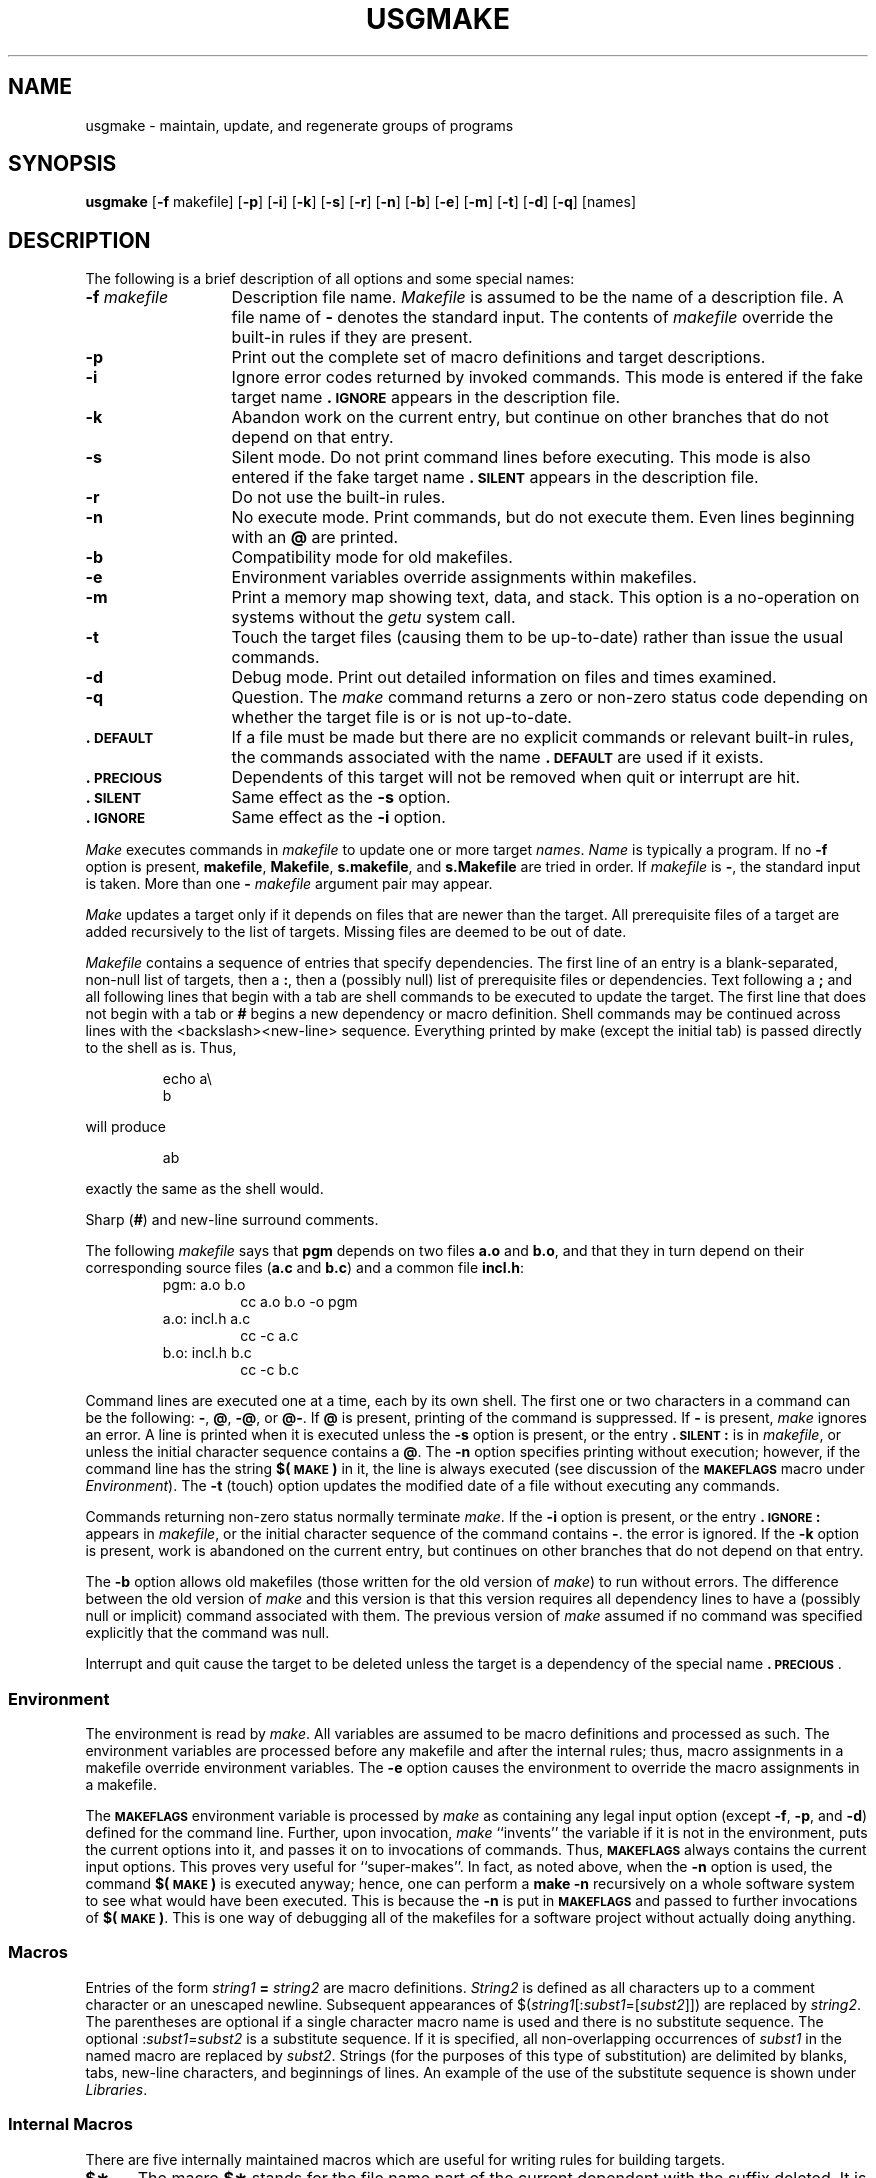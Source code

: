 .TH USGMAKE 1
.SH NAME
usgmake \- maintain, update, and regenerate groups of programs
.SH SYNOPSIS
.B usgmake
.RB [ \-f " makefile]"
.RB [ \-p ]
.RB [ \-i ]
.RB [ \-k ]
.RB [ \-s ]
.RB [ \-r ]
.RB [ \-n ]
.RB [ \-b ]
.RB [ \-e ]
.RB [ \-m ]
.RB [ \-t ]
.RB [ \-d ]
.RB [ \-q ]
[\|names\|]
.SH DESCRIPTION
The following is a brief description of all options and some special
names:
.TP "\w'\f3\-f\fP makefile\ \ 'u"
.BI \-f " makefile\^"
Description file name.
.I Makefile\^
is assumed to
be the name of a description file.
A file name of
.B \-
denotes the standard input.
The contents of
.I makefile\^
override the built-in rules if they
are present.
.TP
.B \-p
Print out the complete set of macro definitions and target descriptions.
.TP
.B \-i
Ignore error codes returned by invoked commands.
This
mode is entered if the fake target name
.B \&.\s-1IGNORE\s+1
appears in the description file.
.TP
.B \-k
Abandon work on the current
entry, but continue on other branches
that do not depend on that entry.
.TP
.B \-s
Silent mode.
Do not print command lines before executing.
This mode is also entered if the fake target name
.B \&.\s-1SILENT\s+1
appears in the description file.
.TP
.B \-r
Do not use the built-in rules.
.TP
.B \-n
No execute mode.
Print commands, but do not execute
them.
Even lines beginning with an
.B @
are printed.
.TP
.B \-b
Compatibility mode for old makefiles.
.TP
.B \-e
Environment variables override assignments within makefiles.
.TP
.B \-m
Print a memory map showing text, data, and stack.
This option
is a no-operation on systems without the \f2getu\^\fP system call.
.TP
.B \-t
Touch the target files (causing them to be up-to-date)
rather than issue the usual commands.
.TP
.B \-d
Debug mode.
Print out detailed information on files
and times examined.
.TP
.B \-q
Question.
The \f2make\^\fP command returns a zero or non-zero
status code depending on whether the target file is or
is not up-to-date.
.TP
.B \&.\s-1DEFAULT\s+1
If a file must be made but there are no explicit commands
or relevant built-in rules, the commands associated
with the name
.B \&.\s-1DEFAULT\s+1
are used if it exists.
.TP
.B \&.\s-1PRECIOUS\s+1
Dependents of this target will not be removed when
quit or interrupt are hit.
.TP
.B \&.\s-1SILENT\s+1
Same effect as the \f3\-s\fP option.
.TP
.B \&.\s-1IGNORE\s+1
Same effect as the \f3\-i\fP option.
.PP
.I Make\^
executes commands in
.I makefile\^
to update
one or more target
.IR names .
.I Name\^
is typically a program.
If no
.B \-f
option is present, \f3makefile\fP, \f3Makefile\fP, \f3s.makefile\fP,
and \f3s.Makefile\fP are
tried in order.
If
.I makefile\^
is
.BR \- ,
the standard input is taken.
More than one
.BI \- " makefile"
argument pair may appear.
.PP
.I Make\^
updates a target only if it depends on files that are
newer than the target.
All prerequisite files of a target are added recursively to
the list of targets.
Missing files are deemed to be out of date.
.PP
.I Makefile\^
contains a sequence of entries that specify dependencies.
The first line of an entry is a
blank-separated, non-null list of targets, then a
.BR : ,
then a (possibly null) list of prerequisite files or dependencies.
Text following a
.B ;
and all following lines
that begin with a tab are shell commands
to be executed to update the target.
The first line that does not begin with a tab or
.B #
begins
a new dependency or macro definition.
Shell commands may
be continued across lines with the <backslash><new-line> sequence.
Everything printed by make (except the initial tab) is passed
directly to the shell as is.
Thus,
.PP
.ss 18
.RS
.PD 0
echo a\\
.br
b
.RE
.ss 12
.PD
.PP
will produce
.PP
.ss 18
.RS
.PD 0
ab
.RE
.ss 12
.PD
.PP
exactly the same as the shell would.
.PP
Sharp
.RB ( # )
and new-line surround comments.
.PP
The following
.I makefile\^
says that
.B pgm
depends on two
files
.B a.o
and
.BR b.o ,
and that they in turn depend on
their corresponding source files
.RB ( a.c
and
.BR b.c )
and a common file
.BR incl.h :
.PP
.ss 18
.RS
.PD 0
.TP
pgm: a.o b.o
cc a.o b.o \-o pgm
.TP
a.o: incl.h a.c
cc \-c a.c
.TP
b.o: incl.h b.c
cc \-c b.c
.PD
.RE
.ss 12
.PP
Command lines are executed one at a time, each by its
own shell.
The first one or two characters in a command can be
the following: \f3-\fP, \f3@\fP, \f3-@\fP, or \f3@-\fP.
If \f3@\fP is present, printing of the command is suppressed.
If \f3-\fP is present, \f2make\^\fP ignores an error.
A line is printed when it is executed unless the
.B \-s
option is present, or the entry
.B \&.\s-1SILENT\s+1:
is in
.IR makefile ,
or unless the initial character sequence contains a \f3@\fP.
The
.B \-n
option specifies printing without execution; however, if the
command line has the string
.B $(\s-1MAKE\s+1)
in it,
the line is
always executed (see discussion of the
.SM
.B MAKEFLAGS
macro under
.IR Environment ).
The
.B \-t
(touch) option updates the modified date of a
file without executing any commands.
.PP
Commands returning non-zero status normally terminate
.IR make .
If the
.B \-i
option is present, or the entry \f3.\s-1IGNORE\s+1:\fP appears in
.IR makefile ,
or the initial character sequence of the command contains
\f3-\fP.
the error is ignored.
If the
.B \-k
option is present,
work is abandoned on the current
entry, but continues on other branches
that do not depend on that entry.
.PP
The
.B \-b
option allows old makefiles (those written for the old version
of \f2make\^\fP) to run without errors.
The difference between the old version
of \f2make\^\fP and this version is that this version requires all dependency
lines to have a (possibly null or implicit) command associated with them.
The previous version of
.I make\^
assumed if no command was specified explicitly
that the command was null.
.PP
Interrupt and quit cause the target to be deleted
unless the target is a dependency of the special name \f3.\s-1PRECIOUS\s+1\fP.
.SS Environment
The environment is read by \f2make\^\fP.
All variables are assumed to be macro
definitions and processed as such.
The environment variables are processed
before any makefile and after the internal rules;
thus, macro assignments
in a makefile override environment variables.
The
.B \-e
option causes
the environment to override the macro assignments in a makefile.
.PP
The \f3\s-1MAKEFLAGS\s+1\fP environment variable
is processed by \f2make\^\fP as containing
any legal input option (except \f3\-f\fP, \f3\-p\fP, and \f3\-d\fP) defined
for the command line.
Further,
upon invocation, \f2make\^\fP ``invents'' the variable if it is not in the
environment, puts the current options into it, and passes it on to
invocations of commands.
Thus, \f3\s-1MAKEFLAGS\s+1\fP always contains the
current input options.
This proves very useful for ``super-makes''.
In fact, as noted above,
when the \f3\-n\fP option is used, the command
.B $(\s-1MAKE\s+1)
is executed
anyway; hence, one can perform a \f3make \-n\fP recursively on a whole software
system to see what would have been executed.
This is because the \f3\-n\fP
is put in \f3\s-1MAKEFLAGS\s+1\fP and passed to further invocations of
.BR $(\s-1MAKE\s+1) .
This is one way of debugging
all of the makefiles for a software project without actually doing anything.
.PP
.SS Macros
Entries of the form
.IB string1 " = " string2\^
are macro definitions.
.I String2
is defined as all characters up to a comment character or
an unescaped newline.
Subsequent appearances of
.RI $( string1 [: subst1 =[ subst2\^\fP]])
are replaced by
.IR string2 .
The parentheses are optional if a single character macro name is used and
there is no substitute sequence.
The optional
.RI : subst1 = subst2\^
is a substitute sequence.
If it is specified, all non-overlapping occurrences of \f2subst1\^\fP in the
named macro are replaced by \f2subst2\^\fP.
Strings (for the purposes of this
type of substitution) are delimited by
blanks, tabs, new-line characters, and beginnings of lines.
An example of the use of the substitute sequence is shown under
.IR Libraries .
.SS Internal Macros
There are five internally maintained macros which are useful
for writing rules for building targets.
.TP 5
\f3$\(**\fP
The macro \f3$\(**\fP stands for
the file name part of the current dependent with the suffix deleted.
It is
evaluated only for inference rules.
.TP
\f3$@\fP
The \f3$@\fP macro stands for
the full target name of the current target.
It is evaluated
only for explicitly named dependencies.
.TP
\f3$<\fP
The \f3$<\fP macro is only evaluated for inference rules or
the \f3.\s-1DEFAULT\s+1\fP rule.
It is
the module which is out of date with respect to the target (i.e.,
the ``manufactured'' dependent file name).
Thus, in the \f3.c.o\fP rule, the \f3$<\fP macro would evaluate to
the \f3.c\fP file.
An example for making
optimized \f3.o\fP files from \f3.c\fP files is:
.PP
.PD 0
.ss 18
.RS
.RS
.TP
\&.c.o:
.br
cc \-c \-O $\(**.c
.RE
.RE
.PD
.TP 5
\&
or:
.PP
.PD 0
.RS
.RS
.TP
\&.c.o:
.br
cc \-c \-O $<
.RE
.RE
.ss 12
.PD
.TP 5
\f3$?\fP
The \f3$?\fP macro is evaluated when explicit rules from the makefile
are evaluated.
It is
the list of prerequisites that are out of date with respect to
the target;
essentially, those modules which must be rebuilt.
.TP
\f3$%\fP
The \f3$%\fP macro is only evaluated when the target is an
archive library member of the form \f3lib(file.o)\fP.
In this case,
\f3$@\fP evaluates to \f3lib\fP and \f3$%\fP evaluates to the
library member, \f3file.o\fP.
.PP
Four of the five macros can have alternative forms.
When an upper case \f3D\fP or \f3F\fP is appended to any of the four
macros the meaning is changed to ``directory part'' for \f3D\fP
and ``file part'' for \f3F\fP.
Thus, \f3$(@D)\fP refers to the directory
part of the string \f3$@\fP.
If there is no directory part,
\f3./\fP is generated.
The only macro excluded from this
alternative form is \f3$?\fP.
The reasons for this are debatable.
.SS Suffixes
Certain names (for instance, those ending with \f3.o\fP)
have inferable prerequisites such as \f3.c\fP, \f3.s\fP, etc.
If no update commands for such a file appear in
.IR makefile ,
and if an inferable prerequisite
exists, that prerequisite is compiled to make the target.
In this case,
.I make\^
has
inference rules
which allow building files from other files
by examining the suffixes and determining an
appropriate
inference rule
to use.
The current default inference rules
are:
.PP
.RS
\&.c \|.c~ \|.sh \|.sh~ \|.c.o \|.c~.o \|.c~.c \|.s.o \|.s~.o \|.y.o \|.y~.o \|.l.o \|.l~.o
.br
\&.y.c \|.y~.c \|.l.c \|.c.a \|.c~.a \|.s~.a \|.h~.h
.RE
.PP
The internal rules for \f2make\^\fP are contained in the source
file \f3rules.c\fP for the \f2make\^\fP program.
These rules can be
locally modified.
To print out the rules compiled into
the \f2make\^\fP on any machine in a form suitable for recompilation,
the following command is used:
.PP
.RS
make \|\-fp \|\- \|2>/dev/null \|</dev/null
.RE
.PP
The only peculiarity in this output is the
.B (null)
string which
.IR printf (3S)
prints when handed a null string.
.PP
A tilde in the above rules refers to an \s-1SCCS\s+1 file
(see
.IR sccsfile (5)).
Thus, the
rule \f3.c~.o\fP would transform an \s-1SCCS\s+1 C source file into an
object file (\f3.o\fP).
Because the \f3s.\fP of the \s-1SCCS\s+1 files is a prefix
it is incompatible with \f2make\^\fP's suffix point-of-view.
Hence,
the tilde is a way of changing any file reference into an \s-1SCCS\s+1
file reference.
.PP
A rule with only one suffix (i.e. \f3.c:\fP) is the definition
of how to build \f2x\^\fP from \f2x\^\fP\f3.c\fP.
In effect, the other suffix is null.
This is useful for building targets
from only one source file (e.g., shell procedures, simple C programs).
.PP
Additional suffixes are given as the
dependency list for \f3.\s-1SUFFIXES\s+1\fP.
Order is significant; the first possible name for which both
a file and a rule exist is inferred as a prerequisite.
The default list is:
.PP
.RS
\&\f3.\s-1SUFFIXES\s+1\fP: \|.o \|.c \|.y \|.l \|.s
.RE
.PP
Here again, the above command for printing the internal rules will
display the list of suffixes implemented on the current machine.
Multiple suffix lists accumulate; \f3.\s-1SUFFIXES\s+1:\fP with no dependencies
clears the list of suffixes.
.SS Inference Rules
The first example can be done more briefly:
.PP
.ss 18
.RS
.PD 0
.TP
pgm: a.o b.o
.br
cc a.o b.o \-o pgm
.TP
a.o b.o: incl.h
.RE
.ss 12
.PD
.PP
This is because \f2make\^\fP has a set of internal rules for building
files.
The user may add rules to this list by simply putting
them in the \f2makefile\^\fP.
.PP
Certain macros are used by the default inference rules
to permit the inclusion of optional matter in
any resulting commands.
For example,
.SM
.BR CFLAGS\*S ,
.SM
.BR LFLAGS\*S ,
and
.SM
.B YFLAGS
are used for compiler options to
.IR cc (1),
.IR lex (1),
and
.IR yacc (1)
respectively.
Again, the previous method for examining
the current rules is recommended.
.PP
The inference of prerequisites can be controlled.
The rule to create a file with suffix
.B \&.o
from a file with suffix
.B \&.c
is specified as an entry with \f3.c.o:\fP as the target and no dependents.
Shell commands associated with the target define the
rule for making a \f3.o\fP file from a \f3.c\fP file.
Any target that has no slashes in it and starts with a dot
is identified as a rule and not a true target.
.SS Libraries
If a target or dependency name contains parenthesis, it is
assumed to be an archive library, the string within parenthesis
referring to a member within the library.
Thus \f3lib(file.o)\fP and \f3$(\s-1LIB\s+1)(file.o)\fP both refer to
an archive library which contains \f3file.o\fP. (This assumes
the
.SM
.B LIB
macro has been previously defined.)\ 
The expression \f3$(\s-1LIB\s+1)(file1.o file2.o)\fP is not legal.
Rules pertaining to archive libraries have the form
.BI \&. \s-1XX\s+1 .a
where the
.SM
.I XX\^
is the suffix from which the archive member
is to be made.
An unfortunate byproduct of the current implementation
requires the
.SM
.I XX\^
to be different from the suffix of the archive
member.
Thus, one cannot have \f3lib(file.o)\fP depend upon \f3file.o\fP explicitly.
The most common use of the archive interface follows.
Here, we assume the source files are all C type source:
.PP
.ss 18
.RS
.PD 0
.TP
lib:
lib(file1.o) lib(file2.o) lib(file3.o)
.br
@echo lib is now up to date
.TP
\&.c.a:
.br
$(\s-1CC\s+1) \-c $(\s-1CFLAGS\s+1) $<
.br
ar rv $@ $*.o
.br
rm \-f $*.o
.RE
.ss 12
.PD
.PP
In fact, the \f3.c.a\fP rule listed above is built into \f2make\^\fP and
is unnecessary in this example.
A more interesting, but more limited example of an archive library
maintenance construction follows:
.PP
.ss 18
.RS
.PD 0
.TP
lib:
lib(file1.o) lib(file2.o) lib(file3.o)
.br
$(\s-1CC\s+1) \-c $(\s-1CFLAGS\s+1) $(?:.o=.c)
.br
ar rv lib $?
.br
rm $?
@echo lib is now up to date
.TP
\&.c.a:;
.RE
.ss 12
.PD
.PP
Here the substitution mode of the macro expansions is used.
The \f3$?\fP
list is defined to be the set of object file names (inside \f3lib\fP) whose C
source files are out of date.
The substitution mode
translates the \f3.o\fP to \f3.c\fP.
(Unfortunately, one cannot as yet transform
to \f3.c~\fP; however, this may become possible in the future.)\ 
Note also, the disabling of the
\&\f3.c.a:\fP rule, which would have created each object file, one by one.
This particular construct speeds up archive library maintenance considerably.
This type of construct becomes very cumbersome if the archive library
contains a mix of assembly programs and C programs.
.SH FILES
[Mm]akefile and s\f3.\fP[Mm]akefile
.SH SEE ALSO
sh(1),
mk(8).
.br
.I "Make\-A Program for Maintaining Computer Programs\^"
by
S. I. Feldman.
.br
.I "An Augmented Version of Make\^"
by
E. G. Bradford.
.SH BUGS
Some commands return non-zero status inappropriately;
use
.B \-i
to overcome the difficulty.
Commands that are directly executed by the shell,
notably
.IR cd (1),
are ineffectual across new-lines in
.IR make .
The syntax \f3(lib(file1.o file2.o file3.o)\fP is illegal.
You cannot build \f3lib(file.o)\fP from \f3file.o\fP.
The macro \f3$(a:.o=.c~)\fP doesn't work.
.br
